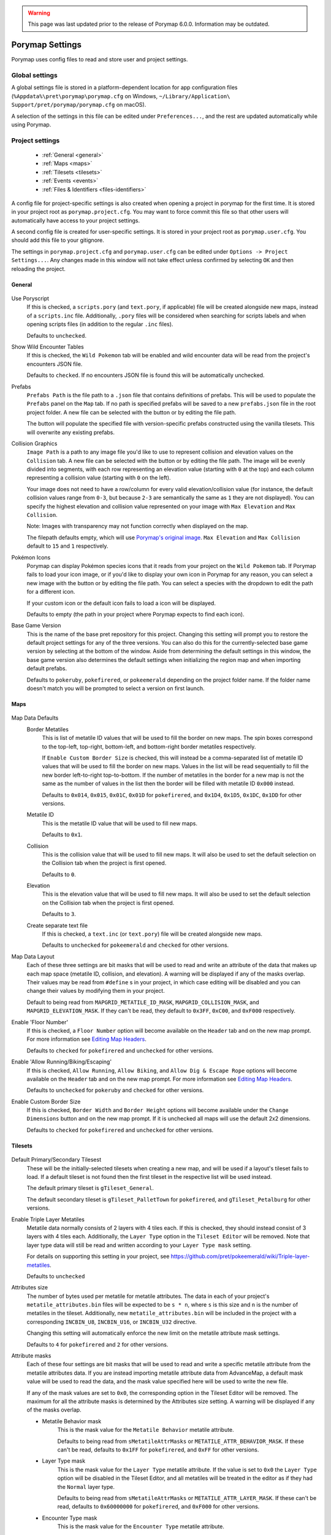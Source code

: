 .. warning::
    This page was last updated prior to the release of Porymap 6.0.0. Information may be outdated.

.. _settings-and-options:

****************
Porymap Settings
****************

Porymap uses config files to read and store user and project settings.

===============
Global settings
===============

A global settings file is stored in a platform-dependent location for app configuration files 
(``%Appdata%\pret\porymap\porymap.cfg`` on Windows, ``~/Library/Application\ Support/pret/porymap/porymap.cfg`` on macOS).

A selection of the settings in this file can be edited under ``Preferences...``, and the rest are updated automatically while using Porymap.

================
Project settings
================

   * :ref:`General <general>`
   * :ref:`Maps <maps>`
   * :ref:`Tilesets <tilesets>`
   * :ref:`Events <events>`
   * :ref:`Files & Identifiers <files-identifiers>`

A config file for project-specific settings is also created when opening a project in porymap for the first time. It is stored in your project root as ``porymap.project.cfg``. You may want to force commit this file so that other users will automatically have access to your project settings.

A second config file is created for user-specific settings. It is stored in your project root as ``porymap.user.cfg``. You should add this file to your gitignore.

The settings in ``porymap.project.cfg`` and ``porymap.user.cfg`` can be edited under ``Options -> Project Settings...``. Any changes made in this window will not take effect unless confirmed by selecting ``OK`` and then reloading the project.

.. |button-folder| image:: images/scripting-capabilities/folder.png
   :width: 24
   :height: 24

.. |button-import-defaults| image:: images/settings-and-options/import-defaults.png
   :height: 24

.. |button-restore-defaults| image:: images/settings-and-options/restore-defaults.png
   :height: 24

.. |pokemon-icon-placeholder| image:: images/settings-and-options/pokemon-icon-placeholder.png
   :width: 24
   :height: 24


.. _general:

General
-------

.. figure:: images/settings-and-options/tab-general.png
   :alt: General tab

Use Poryscript
    If this is checked, a ``scripts.pory`` (and ``text.pory``, if applicable) file will be created alongside new maps, instead of a ``scripts.inc`` file. Additionally, ``.pory`` files will be considered when searching for scripts labels and when opening scripts files (in addition to the regular ``.inc`` files).

    Defaults to ``unchecked``.

Show Wild Encounter Tables
    If this is checked, the ``Wild Pokemon`` tab will be enabled and wild encounter data will be read from the project's encounters JSON file.

    Defaults to ``checked``. If no encounters JSON file is found this will be automatically unchecked.

Prefabs
    ``Prefabs Path`` is the file path to a ``.json`` file that contains definitions of prefabs. This will be used to populate the ``Prefabs`` panel on the ``Map`` tab. If no path is specified prefabs will be saved to a new ``prefabs.json`` file in the root project folder. A new file can be selected with the |button-folder| button or by editing the file path.

    The |button-import-defaults| button will populate the specified file with version-specific prefabs constructed using the vanilla tilesets. This will overwrite any existing prefabs.

Collision Graphics
    ``Image Path`` is a path to any image file you'd like to use to represent collision and elevation values on the ``Collision`` tab. A new file can be selected with the |button-folder| button or by editing the file path. The image will be evenly divided into segments, with each row representing an elevation value (starting with ``0`` at the top) and each column representing a collision value (starting with ``0`` on the left).

    Your image does not need to have a row/column for every valid elevation/collision value (for instance, the default collision values range from ``0-3``, but because ``2-3`` are semantically the same as ``1`` they are not displayed). You can specify the highest elevation and collision value represented on your image with ``Max Elevation`` and ``Max Collision``.

    Note: Images with transparency may not function correctly when displayed on the map.

    The filepath defaults empty, which will use `Porymap's original image <https://github.com/huderlem/porymap/blob/master/resources/images/collisions.png>`_. ``Max Elevation`` and ``Max Collision`` default to ``15`` and ``1`` respectively.

Pokémon Icons
    Porymap can display Pokémon species icons that it reads from your project on the ``Wild Pokemon`` tab. If Porymap fails to load your icon image, or if you'd like to display your own icon in Porymap for any reason, you can select a new image with the |button-folder| button or by editing the file path. You can select a species with the dropdown to edit the path for a different icon.

    If your custom icon or the default icon fails to load a |pokemon-icon-placeholder| icon will be displayed.

    Defaults to empty (the path in your project where Porymap expects to find each icon).

Base Game Version
    This is the name of the base pret repository for this project. Changing this setting will prompt you to restore the default project settings for any of the three versions. You can also do this for the currently-selected base game version by selecting |button-restore-defaults| at the bottom of the window. Aside from determining the default settings in this window, the base game version also determines the default settings when initializing the region map and when importing default prefabs.

    Defaults to ``pokeruby``, ``pokefirered``, or ``pokeemerald`` depending on the project folder name. If the folder name doesn't match you will be prompted to select a version on first launch.

.. _maps:

Maps
----

.. figure:: images/settings-and-options/tab-maps.png
   :alt: Maps tab

Map Data Defaults
   Border Metatiles
      This is list of metatile ID values that will be used to fill the border on new maps. The spin boxes correspond to the top-left, top-right, bottom-left, and bottom-right border metatiles respectively.

      If ``Enable Custom Border Size`` is checked, this will instead be a comma-separated list of metatile ID values that will be used to fill the border on new maps. Values in the list will be read sequentially to fill the new border left-to-right top-to-bottom. If the number of metatiles in the border for a new map is not the same as the number of values in the list then the border will be filled with metatile ID ``0x000`` instead.

      Defaults to ``0x014``, ``0x015``, ``0x01C``, ``0x01D`` for ``pokefirered``, and ``0x1D4``, ``0x1D5``, ``0x1DC``, ``0x1DD`` for other versions.

   Metatile ID
      This is the metatile ID value that will be used to fill new maps.

      Defaults to ``0x1``.

   Collision
      This is the collision value that will be used to fill new maps. It will also be used to set the default selection on the Collision tab when the project is first opened.

      Defaults to ``0``.

   Elevation
      This is the elevation value that will be used to fill new maps. It will also be used to set the default selection on the Collision tab when the project is first opened.

      Defaults to ``3``.

   Create separate text file
      If this is checked, a ``text.inc`` (or ``text.pory``) file will be created alongside new maps.

      Defaults to ``unchecked`` for ``pokeemerald`` and ``checked`` for other versions.

Map Data Layout
   Each of these three settings are bit masks that will be used to read and write an attribute of the data that makes up each map space (metatile ID, collision, and elevation). A warning will be displayed if any of the masks overlap. Their values may be read from ``#define`` s in your project, in which case editing will be disabled and you can change their values by modifying them in your project.

   Default to being read from ``MAPGRID_METATILE_ID_MASK``, ``MAPGRID_COLLISION_MASK``, and ``MAPGRID_ELEVATION_MASK``. If they can't be read, they default to ``0x3FF``, ``0xC00``, and ``0xF000`` respectively.

Enable 'Floor Number'
   If this is checked, a ``Floor Number`` option will become available on the ``Header`` tab and on the new map prompt. For more information see `Editing Map Headers <https://huderlem.github.io/porymap/manual/editing-map-header.html>`_.

   Defaults to ``checked`` for ``pokefirered`` and ``unchecked`` for other versions.

Enable 'Allow Running/Biking/Escaping'
   If this is checked, ``Allow Running``, ``Allow Biking``, and ``Allow Dig & Escape Rope`` options will become available on the ``Header`` tab and on the new map prompt. For more information see `Editing Map Headers <https://huderlem.github.io/porymap/manual/editing-map-header.html>`_.

   Defaults to ``unchecked`` for ``pokeruby`` and ``checked`` for other versions.

Enable Custom Border Size
   If this is checked, ``Border Width`` and ``Border Height`` options will become available under the ``Change Dimensions`` button and on the new map prompt. If it is unchecked all maps will use the default 2x2 dimensions.

   Defaults to ``checked`` for ``pokefirered`` and ``unchecked`` for other versions.

.. _tilesets:

Tilesets
--------

.. figure:: images/settings-and-options/tab-tilesets.png
   :alt: Tilesets tab

Default Primary/Secondary Tilesest
    These will be the initially-selected tilesets when creating a new map, and will be used if a layout's tileset fails to load. If a default tileset is not found then the first tileset in the respective list will be used instead.

    The default primary tileset is ``gTileset_General``.

    The default secondary tileset is ``gTileset_PalletTown`` for ``pokefirered``, and ``gTileset_Petalburg`` for other versions.

Enable Triple Layer Metatiles
   Metatile data normally consists of 2 layers with 4 tiles each. If this is checked, they should instead consist of 3 layers with 4 tiles each. Additionally, the ``Layer Type`` option in the ``Tileset Editor`` will be removed. Note that layer type data will still be read and written according to your ``Layer Type mask`` setting.

   For details on supporting this setting in your project, see https://github.com/pret/pokeemerald/wiki/Triple-layer-metatiles.

   Defaults to ``unchecked``

Attributes size
   The number of bytes used per metatile for metatile attributes. The data in each of your project's ``metatile_attributes.bin`` files will be expected to be ``s * n``, where ``s`` is this size and ``n`` is the number of metatiles in the tileset. Additionally, new ``metatile_attributes.bin`` will be included in the project with a corresponding ``INCBIN_U8``, ``INCBIN_U16``, or ``INCBIN_U32`` directive.

   Changing this setting will automatically enforce the new limit on the metatile attribute mask settings.

   Defaults to ``4`` for ``pokefirered`` and ``2`` for other versions.

Attribute masks
   Each of these four settings are bit masks that will be used to read and write a specific metatile attribute from the metatile attributes data. If you are instead importing metatile attribute data from AdvanceMap, a default mask value will be used to read the data, and the mask value specified here will be used to write the new file.

   If any of the mask values are set to ``0x0``, the corresponding option in the Tileset Editor will be removed. The maximum for all the attribute masks is determined by the Attributes size setting. A warning will be displayed if any of the masks overlap.

   - Metatile Behavior mask
      This is the mask value for the ``Metatile Behavior`` metatile attribute.

      Defaults to being read from ``sMetatileAttrMasks`` or ``METATILE_ATTR_BEHAVIOR_MASK``. If these can't be read, defaults to ``0x1FF`` for ``pokefirered``, and ``0xFF`` for other versions.

   - Layer Type mask
      This is the mask value for the ``Layer Type`` metatile attribute. If the value is set to ``0x0`` the ``Layer Type`` option will be disabled in the Tileset Editor, and all metatiles will be treated in the editor as if they had the ``Normal`` layer type.

      Defaults to being read from ``sMetatileAttrMasks`` or ``METATILE_ATTR_LAYER_MASK``. If these can't be read, defaults to ``0x60000000`` for ``pokefirered``, and ``0xF000`` for other versions.

   - Encounter Type mask
      This is the mask value for the ``Encounter Type`` metatile attribute.

      Defaults to being read from ``sMetatileAttrMasks``. If this can't be read, defaults to ``0x7000000`` for ``pokefirered``, and ``0x0`` for other versions.

   - Terrain Type mask
      This is the mask value for the ``Terrain Type`` metatile attribute.

      Defaults to being read from ``sMetatileAttrMasks``. If this can't be read, defaults to ``0x3E00`` for ``pokefirered``, and ``0x0`` for other versions.

Output 'callback' and 'isCompressed' fields
   If these are checked, then ``callback`` and ``isCompressed`` fields will be output in the C data for new tilesets. Their default values will be ``NULL`` and ``TRUE``, respectively. 

   Defaults to ``checked`` for both.

.. _events:

Events
------

.. figure:: images/settings-and-options/tab-events.png
   :alt: Events tab

Default Icons
   Each event group is represented by a unique icon on the ``Events`` tab of the main editor. Here you can provide filepaths to your own image files to replace these icons, either by selecting the |button-folder| button or by editing the file path directly.

   Events in the ``Objects`` group will only use this icon if there are no graphics associated with their ``Sprite`` field.

   The filepaths default to empty, which will use `Porymap's original icons <https://github.com/huderlem/porymap/blob/master/resources/images/Entities_16x16.png>`_.

Warp Behaviors
   By default, Warp Events only function as exits if they're positioned on a metatile whose Metatile Behavior is treated specially in your project's code. If any Warp Events are positioned on a metatile that doesn't have one of these behaviors they will display a warning. Here you can disable that warning, or edit the list of behavior names that will silence the warning.

   Defaults to ``unchecked``, i.e. the warning is enabled. The list of behaviors is initially populated with all the vanilla warp behavior names across pokeemerald, pokefirered, and pokeruby.

Enable Clone Objects
   If this is checked Clone Object Events will be available on the ``Events`` tab. For more information see `Clone Object Events <https://huderlem.github.io/porymap/manual/editing-map-events.html#clone-object-events>`_.

   Defaults to ``checked`` for ``pokefirered`` and ``unchecked`` for other versions.

Enable Secret Bases
   If this is checked Secret Base Events will be available on the ``Events`` tab. For more information see `Secret Base Events <https://huderlem.github.io/porymap/manual/editing-map-events.html#secret-base-event>`_.

   Defaults to ``unchecked`` for ``pokefirered`` and ``checked`` for other versions.

Enable Weather Triggers
   If this is checked Weather Trigger Events will be available on the ``Events`` tab. For more information see `Weather Trigger Events <https://huderlem.github.io/porymap/manual/editing-map-events.html#weather-trigger-events>`_.

   Defaults to ``unchecked`` for ``pokefirered`` and ``checked`` for other versions.

Enable 'Quantity' for Hidden Items
   If this is checked the ``Quantity`` property will be available for Hidden Item Events. For more information see `Hidden Item Events <https://huderlem.github.io/porymap/manual/editing-map-events.html#hidden-item-event>`_.

   Defaults to ``checked`` for ``pokefirered`` and ``unchecked`` for other versions.

Enable 'Requires Itemfinder' for Hidden Items
   If this is checked the ``Requires Itemfinder`` property will be available for Hidden Item Events. For more information see `Hidden Item Events <https://huderlem.github.io/porymap/manual/editing-map-events.html#hidden-item-event>`_.

   Defaults to ``checked`` for ``pokefirered`` and ``unchecked`` for other versions.

Enable 'Repsawn Map/NPC' for Heal Locations
   If this is checked the ``Respawn Map`` and ``Respawn NPC`` properties will be available for Heal Location events. For more information see `Heal Locations <https://huderlem.github.io/porymap/manual/editing-map-events.html#heal-location-healspots>`_.

   Defaults to ``checked`` for ``pokefirered`` and ``unchecked`` for other versions.


.. _files-identifiers:

Files & Identifiers
-------------------

.. figure:: images/settings-and-options/tab-files.png
   :alt: Files tab

.. figure:: images/settings-and-options/tab-identifiers.png
   :alt: Identifiers tab

These two tabs provide a way to override the filepaths and symbol/macro names Porymap expects to find in your project.

For ``Files``, each can be overridden by typing a new path or selecting a file/folder with the |button-folder| button. Paths are expected to be relative to the root project folder. If no path is specified, or if the file/folder specified does not exist, then the default path will be used instead.

For ``Identifiers``, each can be overridden by typing a new name in the line edit. Overrides with ``regex`` in the name support the `regular expression syntax <https://perldoc.perl.org/perlre>`_ used by Qt.

For more information on what each of these overrides does, see `Project Files <https://huderlem.github.io/porymap/manual/project-files.html>`_.

